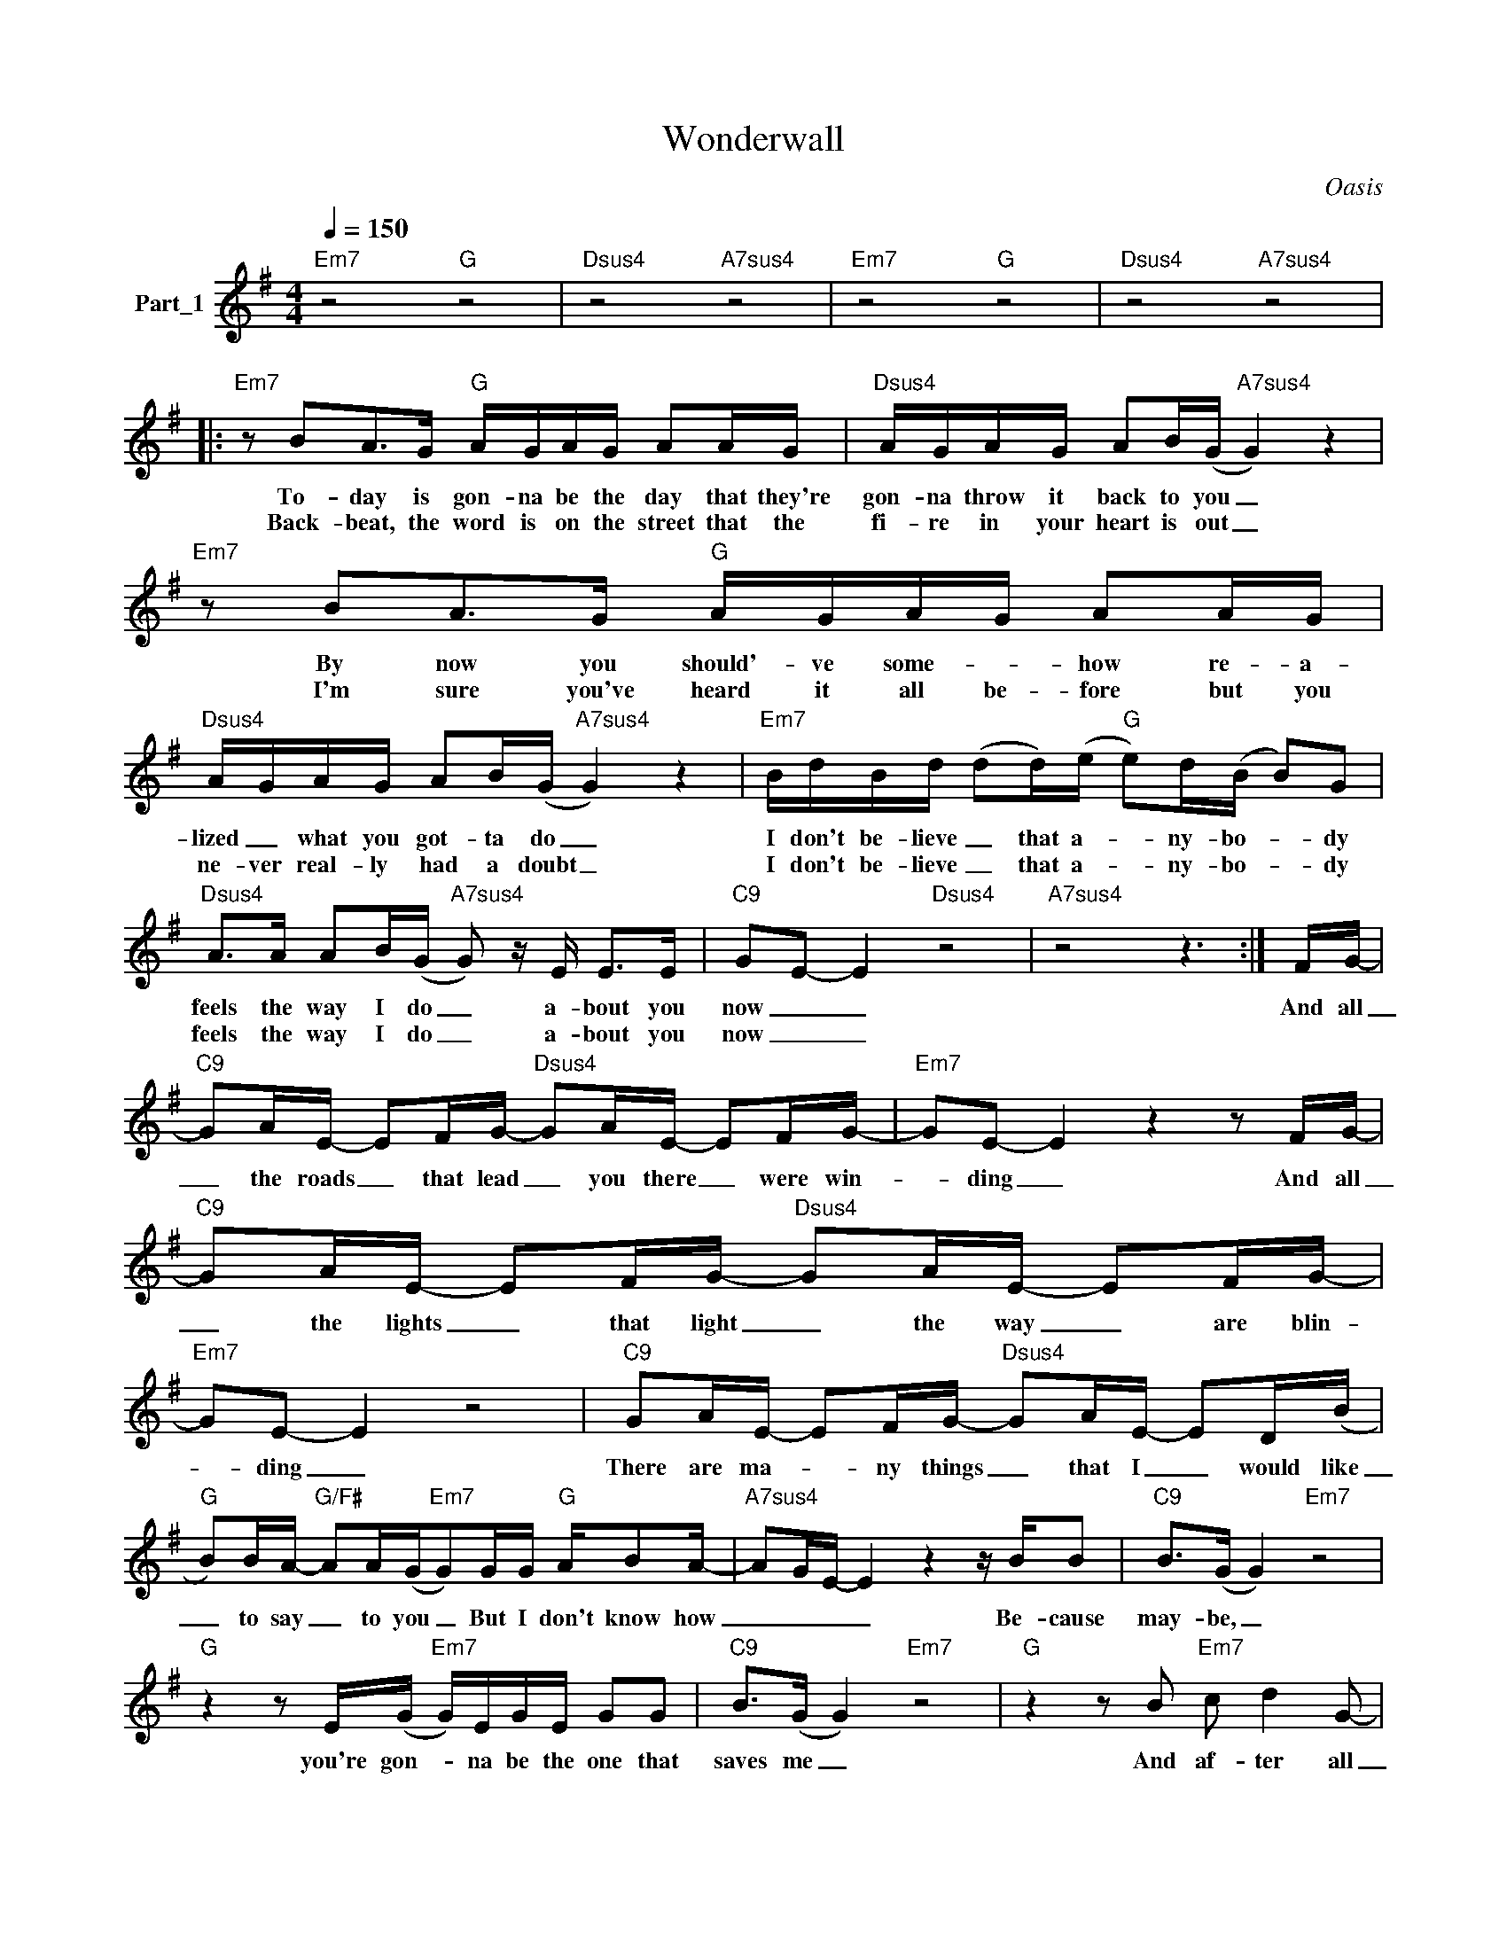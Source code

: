 X:1
T:Wonderwall
C:Oasis
Z:All Rights Reserved
L:1/16
Q:1/4=150
M:4/4
K:G
V:1 treble nm="Part_1"
%%MIDI program 0
V:1
"Em7" z8"G" z8 |"Dsus4" z8"A7sus4" z8 |"Em7" z8"G" z8 |"Dsus4" z8"A7sus4" z8 |: %4
w: ||||
w: ||||
"Em7" z2 B2A2>G2"G" AGAG A2AG |"Dsus4" AGAG A2B(G"A7sus4" G4) z4 |"Em7" z2 B2A2>G2"G" AGAG A2AG | %7
w: To- day is gon- na be the day that they're|gon- na throw it back to you _|By now you should'- ve some- * how re- a-|
w: Back- beat, the word is on the street that the|fi- re in your heart is out _|I'm sure you've heard it all be- fore but you|
"Dsus4" AGAG A2B(G"A7sus4" G4) z4 |"Em7" BdBd (d2d)(e"G" e2)d(B B2)G2 | %9
w: lized _ what you got- ta do _|I don't be- lieve _ that a- * ny- bo- * dy|
w: ne- ver real- ly had a doubt _|I don't be- lieve _ that a- * ny- bo- * dy|
"Dsus4" A2>A2 A2B(G"A7sus4" G2) z E E2>E2 |"C9" G2E2- E4"Dsus4" z8 |"A7sus4" z8 z6 :| FG- | %13
w: feels the way I do _ a- bout you|now _ _||And all|
w: feels the way I do _ a- bout you|now _ _|||
"C9" G2AE- E2FG-"Dsus4" G2AE- E2FG- |"Em7" G2E2- E4 z4 z2 FG- | %15
w: _ the roads _ that lead _ you there _ were win-|* ding _ And all|
w: ||
"C9" G2AE- E2FG-"Dsus4" G2AE- E2FG- |"Em7" G2E2- E4 z8 |"C9" G2AE- E2FG-"Dsus4" G2AE- E2D(B | %18
w: _ the lights _ that light _ the way _ are blin-|* ding _|There are ma- * ny things _ that I _ would like|
w: |||
"G" B2)BA-"G/F#" A2A(G"Em7"G2)GG"G" AB2A- |"A7sus4" A2GE- E4 z4 z BB2 |"C9" B2>(G2 G4)"Em7" z8 | %21
w: _ to say _ to you _ But I don't know how|_ _ _ _ Be- cause|may- be, _|
w: |||
"G" z4 z2 E(G"Em7" G)EGE G2G2 |"C9" B2>(G2 G4)"Em7" z8 |"G" z4 z2 B2"Em7" c2 d4 G2- | %24
w: you're gon- * na be the one that|saves me _|And af- ter all|
w: |||
"C9" G8"Em7" z8 |"G" z4 B2B2"Em7" c2 B4 B2 |"C9" BA(G2 G4)"Em7" z8 |"G" z8"Em7" z8 |] %28
w: _|You're my won- der- wall|_ _ _ _||
w: ||||

